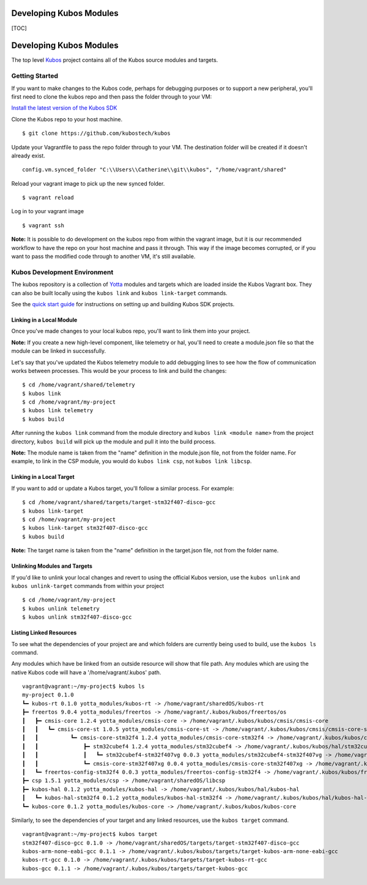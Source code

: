 Developing Kubos Modules
========================

[TOC]

Developing Kubos Modules
========================

The top level `Kubos <https://github.com/kubostech/kubos>`__ project
contains all of the Kubos source modules and targets.

Getting Started
---------------

If you want to make changes to the Kubos code, perhaps for debugging
purposes or to support a new peripheral, you'll first need to clone the
kubos repo and then pass the folder through to your VM:

`Install the latest version of the Kubos SDK <docs/sdk-installing.md>`__

Clone the Kubos repo to your host machine.

::

    $ git clone https://github.com/kubostech/kubos
        

Update your Vagrantfile to pass the repo folder through to your VM. The
destination folder will be created if it doesn't already exist.

::

    config.vm.synced_folder "C:\\Users\\Catherine\\git\\kubos", "/home/vagrant/shared"

Reload your vagrant image to pick up the new synced folder.

::

    $ vagrant reload

Log in to your vagrant image

::

    $ vagrant ssh       

**Note:** It is possible to do development on the kubos repo from within
the vagrant image, but it is our recommended workflow to have the repo
on your host machine and pass it through. This way if the image becomes
corrupted, or if you want to pass the modified code through to another
VM, it's still available.

Kubos Development Environment
-----------------------------

The kubos repository is a collection of
`Yotta <http://yottadocs.mbed.com/>`__ modules and targets which are
loaded inside the Kubos Vagrant box. They can also be built locally
using the ``kubos link`` and ``kubos link-target`` commands.

See the `quick start guide <docs/first-project.md>`__ for instructions
on setting up and building Kubos SDK projects.

Linking in a Local Module
~~~~~~~~~~~~~~~~~~~~~~~~~

Once you've made changes to your local kubos repo, you'll want to link
them into your project.

**Note:** If you create a new high-level component, like telemetry or
hal, you'll need to create a module.json file so that the module can be
linked in successfully.

Let's say that you've updated the Kubos telemetry module to add
debugging lines to see how the flow of communication works between
processes. This would be your process to link and build the changes:

::

    $ cd /home/vagrant/shared/telemetry
    $ kubos link
    $ cd /home/vagrant/my-project
    $ kubos link telemetry
    $ kubos build

After running the ``kubos link`` command from the module directory and
``kubos link <module name>`` from the project directory, ``kubos build``
will pick up the module and pull it into the build process.

**Note:** The module name is taken from the "name" definition in the
module.json file, not from the folder name. For example, to link in the
CSP module, you would do ``kubos link csp``, not ``kubos link libcsp``.

Linking in a Local Target
~~~~~~~~~~~~~~~~~~~~~~~~~

If you want to add or update a Kubos target, you'll follow a similar
process. For example:

::

    $ cd /home/vagrant/shared/targets/target-stm32f407-disco-gcc
    $ kubos link-target
    $ cd /home/vagrant/my-project
    $ kubos link-target stm32f407-disco-gcc
    $ kubos build

**Note:** The target name is taken from the "name" definition in the
target.json file, not from the folder name.

Unlinking Modules and Targets
~~~~~~~~~~~~~~~~~~~~~~~~~~~~~

If you'd like to unlink your local changes and revert to using the
official Kubos version, use the ``kubos unlink`` and
``kubos unlink-target`` commands from within your project

::

    $ cd /home/vagrant/my-project
    $ kubos unlink telemetry
    $ kubos unlink stm32f407-disco-gcc

Listing Linked Resources
~~~~~~~~~~~~~~~~~~~~~~~~

To see what the dependencies of your project are and which folders are
currently being used to build, use the ``kubos ls`` command.

Any modules which have be linked from an outside resource will show that
file path. Any modules which are using the native Kubos code will have a
'/home/vagrant/.kubos' path.

::

    vagrant@vagrant:~/my-project$ kubos ls
    my-project 0.1.0
    ┗━ kubos-rt 0.1.0 yotta_modules/kubos-rt -> /home/vagrant/sharedOS/kubos-rt
    ┣━ freertos 9.0.4 yotta_modules/freertos -> /home/vagrant/.kubos/kubos/freertos/os
    ┃   ┣━ cmsis-core 1.2.4 yotta_modules/cmsis-core -> /home/vagrant/.kubos/kubos/cmsis/cmsis-core
    ┃   ┃   ┗━ cmsis-core-st 1.0.5 yotta_modules/cmsis-core-st -> /home/vagrant/.kubos/kubos/cmsis/cmsis-core-st
    ┃   ┃          ┗━ cmsis-core-stm32f4 1.2.4 yotta_modules/cmsis-core-stm32f4 -> /home/vagrant/.kubos/kubos/cmsis/cmsis-core-stm32f4
    ┃   ┃              ┣━ stm32cubef4 1.2.4 yotta_modules/stm32cubef4 -> /home/vagrant/.kubos/kubos/hal/stm32cubef4
    ┃   ┃              ┃   ┗━ stm32cubef4-stm32f407vg 0.0.3 yotta_modules/stm32cubef4-stm32f407vg -> /home/vagrant/.kubos/kubos/hal/stm32cubef4-stm32f407vg
    ┃   ┃              ┗━ cmsis-core-stm32f407xg 0.0.4 yotta_modules/cmsis-core-stm32f407xg -> /home/vagrant/.kubos/kubos/cmsis/cmsis-core-stm32f407xg
    ┃   ┗━ freertos-config-stm32f4 0.0.3 yotta_modules/freertos-config-stm32f4 -> /home/vagrant/.kubos/kubos/freertos/config-stm32f4
    ┣━ csp 1.5.1 yotta_modules/csp -> /home/vagrant/sharedOS/libcsp
    ┣━ kubos-hal 0.1.2 yotta_modules/kubos-hal -> /home/vagrant/.kubos/kubos/hal/kubos-hal
    ┃   ┗━ kubos-hal-stm32f4 0.1.2 yotta_modules/kubos-hal-stm32f4 -> /home/vagrant/.kubos/kubos/hal/kubos-hal-stm32f4
    ┗━ kubos-core 0.1.2 yotta_modules/kubos-core -> /home/vagrant/.kubos/kubos/kubos-core

Similarly, to see the dependencies of your target and any linked
resources, use the ``kubos target`` command.

::

    vagrant@vagrant:~/my-project$ kubos target
    stm32f407-disco-gcc 0.1.0 -> /home/vagrant/sharedOS/targets/target-stm32f407-disco-gcc
    kubos-arm-none-eabi-gcc 0.1.1 -> /home/vagrant/.kubos/kubos/targets/target-kubos-arm-none-eabi-gcc
    kubos-rt-gcc 0.1.0 -> /home/vagrant/.kubos/kubos/targets/target-kubos-rt-gcc
    kubos-gcc 0.1.1 -> /home/vagrant/.kubos/kubos/targets/target-kubos-gcc
